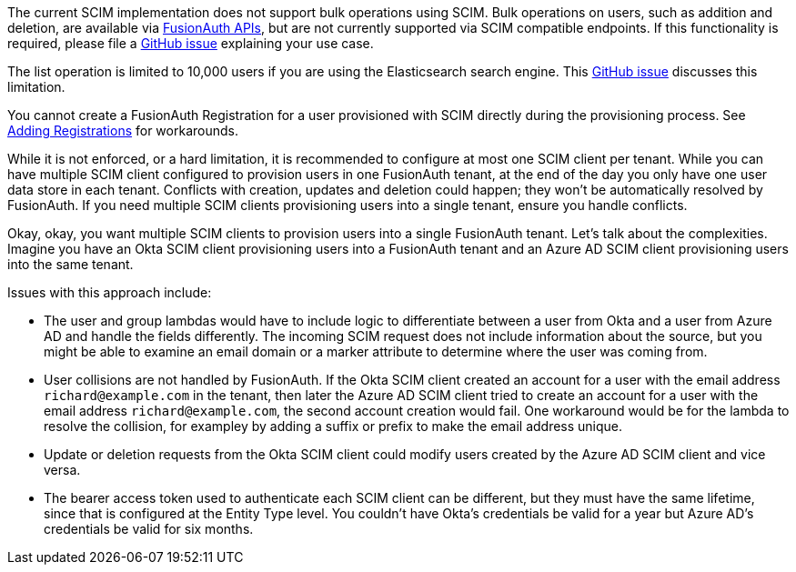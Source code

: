 The current SCIM implementation does not support bulk operations using SCIM. Bulk operations on users, such as addition and deletion, are available via link:/docs/v1/tech/apis/[FusionAuth APIs], but are not currently supported via SCIM compatible endpoints. If this functionality is required, please file a https://github.com/fusionauth/fusionauth-issues/issues[GitHub issue] explaining your use case.

The list operation is limited to 10,000 users if you are using the Elasticsearch search engine. This https://github.com/FusionAuth/fusionauth-issues/issues/494[GitHub issue] discusses this limitation.

You cannot create a FusionAuth Registration for a user provisioned with SCIM directly during the provisioning process. See link:/docs/v1/tech/core-concepts/scim#adding-registrations[Adding Registrations] for workarounds.

While it is not enforced, or a hard limitation, it is recommended to configure at most one SCIM client per tenant. While you can have multiple SCIM client configured to provision users in one FusionAuth tenant, at the end of the day you only have one user data store in each tenant. Conflicts with creation, updates and deletion could happen; they won't be automatically resolved by FusionAuth. If you need multiple SCIM clients provisioning users into a single tenant, ensure you handle conflicts.

Okay, okay, you want multiple SCIM clients to provision users into a single FusionAuth tenant. Let's talk about the complexities. Imagine you have an Okta SCIM client provisioning users into a FusionAuth tenant and an Azure AD SCIM client provisioning users into the same tenant.

Issues with this approach include:

* The user and group lambdas would have to include logic to differentiate between a user from Okta and a user from Azure AD and handle the fields differently. The incoming SCIM request does not include information about the source, but you might be able to examine an email domain or a marker attribute to determine where the user was coming from.
* User collisions are not handled by FusionAuth. If the Okta SCIM client created an account for a user with the email address `richard@example.com` in the tenant, then later the Azure AD SCIM client tried to create an account for a user with the email address `richard@example.com`, the second account creation would fail. One workaround would be for the lambda to resolve the collision, for exampley by adding a suffix or prefix to make the email address unique. 
* Update or deletion requests from the Okta SCIM client could modify users created by the Azure AD SCIM client and vice versa.
* The bearer access token used to authenticate each SCIM client can be different, but they must have the same lifetime, since that is configured at the Entity Type level. You couldn't have Okta's credentials be valid for a year but Azure AD's credentials be valid for six months.
